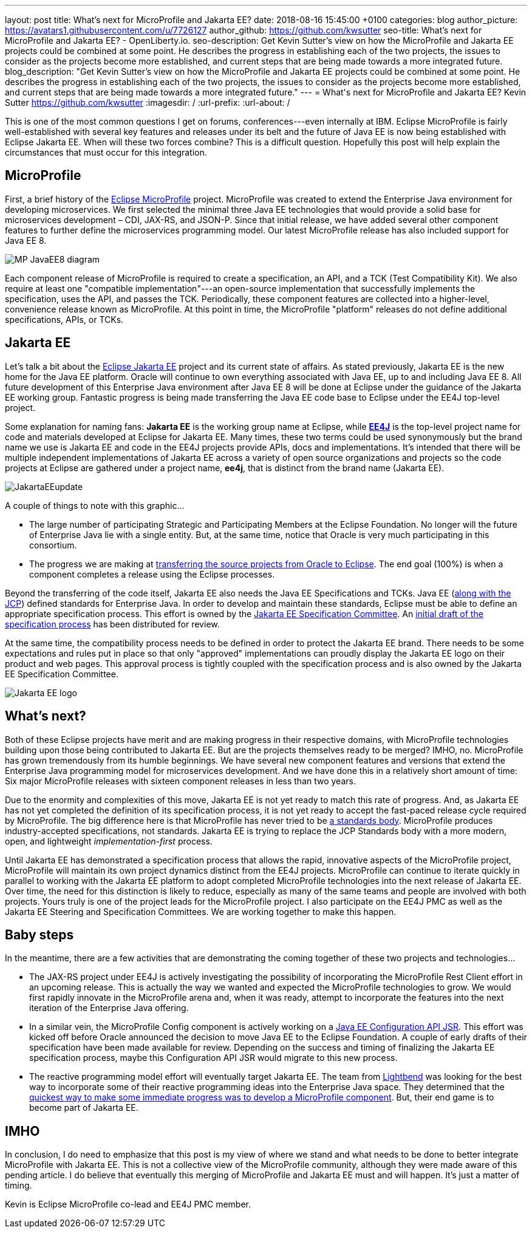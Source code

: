 ---
layout: post
title: What's next for MicroProfile and Jakarta EE?
date:   2018-08-16 15:45:00 +0100
categories: blog
author_picture: https://avatars1.githubusercontent.com/u/7726127
author_github: https://github.com/kwsutter
seo-title: What's next for MicroProfile and Jakarta EE? - OpenLiberty.io.
seo-description: Get Kevin Sutter's view on how the MicroProfile and Jakarta EE projects could be combined at some point. He describes the progress in establishing each of the two projects, the issues to consider as the projects become more established, and current steps that are being made towards a more integrated future.
blog_description: "Get Kevin Sutter's view on how the MicroProfile and Jakarta EE projects could be combined at some point. He describes the progress in establishing each of the two projects, the issues to consider as the projects become more established, and current steps that are being made towards a more integrated future."
---
= What\'s next for MicroProfile and Jakarta EE?
Kevin Sutter <https://github.com/kwsutter>
:imagesdir: /
:url-prefix:
:url-about: /

This is one of the most common questions I get on forums, conferences---even internally at IBM.  Eclipse MicroProfile is fairly well-established with several key features and releases under its belt and the future of Java EE is now being established with Eclipse Jakarta EE.  When will these two forces combine?  This is a difficult question.  Hopefully this post will help explain the circumstances that must occur for this integration.

== MicroProfile

First, a brief history of the https://microprofile.io/[Eclipse MicroProfile] project.  MicroProfile was created to extend the Enterprise Java environment for developing microservices.  We first selected the minimal three Java EE technologies that would provide a solid base for microservices development – CDI, JAX-RS, and JSON-P.  Since that initial release, we have added several other component features to further define the microservices programming model.  Our latest MicroProfile release has also included support for Java EE 8.

image::img/blog/MP-JavaEE8-diagram.png[align="center",Diagram of MicroProfile 2.0 components with support for Java EE 8.]

Each component release of MicroProfile is required to create a specification, an API, and a TCK (Test Compatibility Kit).  We also require at least one "compatible implementation"---an open-source implementation that successfully implements the specification, uses the API, and passes the TCK.  Periodically, these component features are collected into a higher-level, convenience release known as MicroProfile.  At this point in time, the MicroProfile "platform" releases do not define additional specifications, APIs, or TCKs.

== Jakarta EE

Let’s talk a bit about the https://jakarta.ee/[Eclipse Jakarta EE] project and its current state of affairs.  As stated previously, Jakarta EE is the new home for the Java EE platform.  Oracle will continue to own everything associated with Java EE, up to and including Java EE 8.  All future development of this Enterprise Java environment after Java EE 8 will be done at Eclipse under the guidance of the Jakarta EE working group.  Fantastic progress is being made transferring the Java EE code base to Eclipse under the EE4J top-level project.  

Some explanation for naming fans:  *Jakarta EE* is the working group name at Eclipse, while https://projects.eclipse.org/projects/ee4j[*EE4J*] is the top-level project name for code and materials developed at Eclipse for Jakarta EE.  Many times, these two terms could be used synonymously but the brand name we use is Jakarta EE and code in the EE4J projects provide APIs, docs and implementations. It's intended that there will be multiple independent implementations of Jakarta EE across a variety of open source organizations and projects so the code projects at Eclipse are gathered under a project name, *ee4j*, that is distinct from the brand name (Jakarta EE).

image::img/blog/JakartaEEupdate.png[align="center",Jakarta EE members and initial project proposals.]

A couple of things to note with this graphic...

* The large number of participating Strategic and Participating Members at the Eclipse Foundation.  No longer will the future of Enterprise Java lie with a single entity.  But, at the same time, notice that Oracle is very much participating in this consortium.
* The progress we are making at https://projects.eclipse.org/projects/ee4j/status.php[transferring the source projects from Oracle to Eclipse].  The end goal (100%) is when a component completes a release using the Eclipse processes.

Beyond the transferring of the code itself, Jakarta EE also needs the Java EE Specifications and TCKs.  Java EE (https://jcp.org/en/home/index[along with the JCP]) defined standards for Enterprise Java.  In order to develop and maintain these standards, Eclipse must be able to define an appropriate specification process.  This effort is owned by the https://accounts.eclipse.org/mailing-list/jakarta.ee-spec[Jakarta EE Specification Committee].  An http://dev.eclipse.org/mhonarc/lists/jakarta.ee-wg/msg00107.html[initial draft of the specification process] has been distributed for review.

At the same time, the compatibility process needs to be defined in order to protect the Jakarta EE brand.  There needs to be some expectations and rules put in place so that only "approved" implementations can proudly display the Jakarta EE logo on their product and web pages.  This approval process is tightly coupled with the specification process and is also owned by the Jakarta EE Specification Committee.

image::img/logos/Jakarta_EE_logo.png[align="center",Jakarta EE logo.]

== What's next?

Both of these Eclipse projects have merit and are making progress in their respective domains, with MicroProfile technologies building upon those being contributed to Jakarta EE.  But are the projects themselves ready to be merged?  IMHO, no.  MicroProfile has grown tremendously from its humble beginnings.  We have several new component features and versions that extend the Enterprise Java programming model for microservices development.  And we have done this in a relatively short amount of time: Six major MicroProfile releases with sixteen component releases in less than two years.

Due to the enormity and complexities of this move, Jakarta EE is not yet ready to match this rate of progress.  And, as Jakarta EE has not yet completed the definition of its specification process, it is not yet ready to accept the fast-paced release cycle required by MicroProfile.  The big difference here is that MicroProfile has never tried to be https://en.wikipedia.org/wiki/Standards_organization[a standards body].  MicroProfile produces industry-accepted specifications, not standards.  Jakarta EE is trying to replace the JCP Standards body with a more modern, open, and lightweight _implementation-first_ process.

Until Jakarta EE has demonstrated a specification process that allows the rapid, innovative aspects of the MicroProfile project, MicroProfile will maintain its own project dynamics distinct from the EE4J projects.  MicroProfile can continue to iterate quickly in parallel to working with the Jakarta EE platform to adopt completed MicroProfile technologies into the next release of Jakarta EE. Over time, the need for this distinction is likely to reduce, especially as many of the same teams and people are involved with both projects.  Yours truly is one of the project leads for the MicroProfile project. I also participate on the EE4J PMC as well as the Jakarta EE Steering and Specification Committees.  We are working together to make this happen.

== Baby steps

In the meantime, there are a few activities that are demonstrating the coming together of these two projects and technologies...

* The JAX-RS project under EE4J is actively investigating the possibility of incorporating the MicroProfile Rest Client effort in an upcoming release.  This is actually the way we wanted and expected the MicroProfile technologies to grow.  We would first rapidly innovate in the MicroProfile arena and, when it was ready, attempt to incorporate the features into the next iteration of the Enterprise Java offering.
* In a similar vein, the MicroProfile Config component is actively working on a https://www.jcp.org/en/jsr/detail?id=382[Java EE Configuration API JSR].  This effort was kicked off before Oracle announced the decision to move Java EE to the Eclipse Foundation.  A couple of early drafts of their specification have been made available for review.  Depending on the success and timing of finalizing the Jakarta EE specification process, maybe this Configuration API JSR would migrate to this new process.
* The reactive programming model effort will eventually target Jakarta EE.  The team from https://www.lightbend.com/[Lightbend] was looking for the best way to incorporate some of their reactive programming ideas into the Enterprise Java space.  They determined that the https://www.lightbend.com/blog/how-the-microprofile-community-will-shape-jakarta-ee[quickest way to make some immediate progress was to develop a MicroProfile component].  But, their end game is to become part of Jakarta EE.

== IMHO

In conclusion, I do need to emphasize that this post is my view of where we stand and what needs to be done to better integrate MicroProfile with Jakarta EE.  This is not a collective view of the MicroProfile community, although they were made aware of this pending article.  I do believe that eventually this merging of MicroProfile and Jakarta EE must and will happen.  It’s just a matter of timing. 

Kevin is Eclipse MicroProfile co-lead and EE4J PMC member.